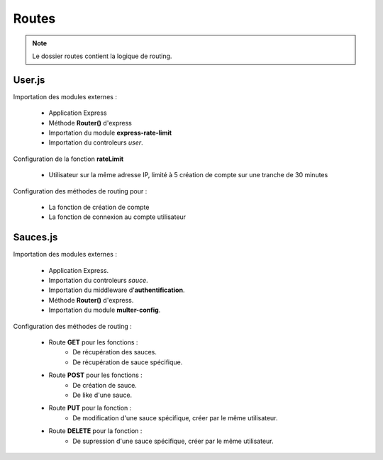 Routes
======

.. note:: 
    Le dossier routes contient la logique de routing. 

User.js
-------

Importation des modules externes : 

    * Application Express
    * Méthode **Router()** d'express
    * Importation du module **express-rate-limit**
    * Importation du controleurs *user*.

.. code-block:: javascript
  :linenos:

    const express = require('express');

    const router = express.Router();

    const rateLimit = require('express-rate-limit')

    const userCtrl = require('../controllers/user');

Configuration de la fonction **rateLimit**

    * Utilisateur sur la même adresse IP, limité à 5 création de compte sur une tranche de 30 minutes

.. code-block:: javascript
  :linenos:

  const createAccountLimiter = rateLimit({
	windowMs : 30 * 60 * 1000,
	max : 5,
	message : 'Trop de comptes créés à partir de cette IP, veuillez réessayer dans 30 minutes',
	standardHeaders : true,
	legacyHeaders : false,
    });

Configuration des méthodes de routing pour : 

    * La fonction de création de compte
    * La fonction de connexion au compte utilisateur

.. code-block:: javascript
  :linenos:

  router.post('/signup', createAccountLimiter, userCtrl.signup);
  router.post('/login', userCtrl.login);

  module.exports = router;

Sauces.js
---------
Importation des modules externes : 

    * Application Express.
    * Importation du controleurs *sauce*.
    * Importation du middleware d'**authentification**.
    * Méthode **Router()** d'express.
    * Importation du module **multer-config**.

.. code-block:: javascript
  :linenos:

    const express = require('express');
    const sauceCtrl = require('../controllers/sauce');


    const auth = require('../middleware/auth');
    const router = express.Router();
    const multer = require('../middleware/multer-config');

Configuration des méthodes de routing : 

    * Route **GET** pour les fonctions : 
        * De récupération des sauces. 
        * De récupération de sauce spécifique.
    
    * Route **POST** pour les fonctions : 
        * De création de sauce.
        * De like d'une sauce. 
    
    * Route **PUT** pour la fonction : 
        * De modification d'une sauce spécifique, créer par le même utilisateur. 
    
    * Route **DELETE** pour la fonction : 
        * De supression d'une sauce spécifique, créer par le même utilisateur.

.. code-block:: javascript
  :linenos:

    //GET
    router.get('/', auth, sauceCtrl.getAllSauces);
    router.get('/:id', auth, sauceCtrl.getOneSauce);

    //POST
    router.post('/', auth, multer, sauceCtrl.createSauce);
    router.post('/:id/like', auth, sauceCtrl.likeStatusSauce);

    //PUT
    router.put('/:id', auth, multer, sauceCtrl.updateSauce);

    //DELETE
    router.delete('/:id', auth, sauceCtrl.deleteSauce);


    // Exportation de la methode router. 
    module.exports = router;